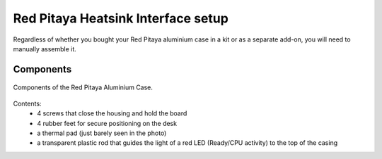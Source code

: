 .. _heatsink:

####################################
Red Pitaya Heatsink Interface setup
####################################

Regardless of whether you bought your Red Pitaya aluminium case in a kit or as a separate add-on, you will need to manually assemble it.

**********
Components
**********

.. figure:: rp_alucase_02.jpg
    :align: center
    :width: 600

    Components of the Red Pitaya Aluminium Case.
    
Contents:
    *   4 screws that close the housing and hold the board
    *   4 rubber feet for secure positioning on the desk
    *   a thermal pad (just barely seen in the photo)
    *   a transparent plastic rod that guides the light of a red LED (Ready/CPU activity) to the top of the casing
